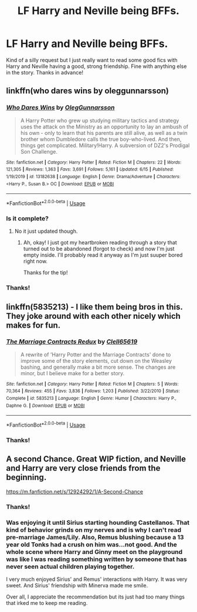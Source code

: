 #+TITLE: LF Harry and Neville being BFFs.

* LF Harry and Neville being BFFs.
:PROPERTIES:
:Author: Allybama
:Score: 15
:DateUnix: 1592492159.0
:DateShort: 2020-Jun-18
:FlairText: Request
:END:
Kind of a silly request but I just really want to read some good fics with Harry and Neville having a good, strong friendship. Fine with anything else in the story. Thanks in advance!


** linkffn(who dares wins by oleggunnarsson)
:PROPERTIES:
:Author: cretsben
:Score: 3
:DateUnix: 1592493951.0
:DateShort: 2020-Jun-18
:END:

*** [[https://www.fanfiction.net/s/13182638/1/][*/Who Dares Wins/*]] by [[https://www.fanfiction.net/u/10654210/OlegGunnarsson][/OlegGunnarsson/]]

#+begin_quote
  A Harry Potter who grew up studying military tactics and strategy uses the attack on the Ministry as an opportunity to lay an ambush of his own - only to learn that his parents are still alive, as well as a twin brother whom Dumbledore calls the true boy-who-lived. And then, things get complicated. Military!Harry. A subversion of DZ2's Prodigal Son Challenge.
#+end_quote

^{/Site/:} ^{fanfiction.net} ^{*|*} ^{/Category/:} ^{Harry} ^{Potter} ^{*|*} ^{/Rated/:} ^{Fiction} ^{M} ^{*|*} ^{/Chapters/:} ^{22} ^{*|*} ^{/Words/:} ^{121,305} ^{*|*} ^{/Reviews/:} ^{1,363} ^{*|*} ^{/Favs/:} ^{3,691} ^{*|*} ^{/Follows/:} ^{5,161} ^{*|*} ^{/Updated/:} ^{6/15} ^{*|*} ^{/Published/:} ^{1/19/2019} ^{*|*} ^{/id/:} ^{13182638} ^{*|*} ^{/Language/:} ^{English} ^{*|*} ^{/Genre/:} ^{Drama/Adventure} ^{*|*} ^{/Characters/:} ^{<Harry} ^{P.,} ^{Susan} ^{B.>} ^{OC} ^{*|*} ^{/Download/:} ^{[[http://www.ff2ebook.com/old/ffn-bot/index.php?id=13182638&source=ff&filetype=epub][EPUB]]} ^{or} ^{[[http://www.ff2ebook.com/old/ffn-bot/index.php?id=13182638&source=ff&filetype=mobi][MOBI]]}

--------------

*FanfictionBot*^{2.0.0-beta} | [[https://github.com/tusing/reddit-ffn-bot/wiki/Usage][Usage]]
:PROPERTIES:
:Author: FanfictionBot
:Score: 3
:DateUnix: 1592493970.0
:DateShort: 2020-Jun-18
:END:


*** Is it complete?
:PROPERTIES:
:Author: Snaximon
:Score: 3
:DateUnix: 1592501372.0
:DateShort: 2020-Jun-18
:END:

**** No it just updated though.
:PROPERTIES:
:Author: cretsben
:Score: 3
:DateUnix: 1592501397.0
:DateShort: 2020-Jun-18
:END:

***** Ah, okay! I just got my heartbroken reading through a story that turned out to be abandoned (forgot to check) and now I'm just empty inside. I'll probably read it anyway as I'm just suuper bored right now.

Thanks for the tip!
:PROPERTIES:
:Author: Snaximon
:Score: 4
:DateUnix: 1592501588.0
:DateShort: 2020-Jun-18
:END:


*** Thanks!
:PROPERTIES:
:Author: Allybama
:Score: 1
:DateUnix: 1592511111.0
:DateShort: 2020-Jun-19
:END:


** linkffn(5835213) - I like them being bros in this. They joke around with each other nicely which makes for fun.
:PROPERTIES:
:Author: vash3g
:Score: 3
:DateUnix: 1592499130.0
:DateShort: 2020-Jun-18
:END:

*** [[https://www.fanfiction.net/s/5835213/1/][*/The Marriage Contracts Redux/*]] by [[https://www.fanfiction.net/u/1298529/Clell65619][/Clell65619/]]

#+begin_quote
  A rewrite of 'Harry Potter and the Marriage Contracts' done to improve some of the story elements, cut down on the Weasley bashing, and generally make a bit more sense. The changes are minor, but I believe make for a better story.
#+end_quote

^{/Site/:} ^{fanfiction.net} ^{*|*} ^{/Category/:} ^{Harry} ^{Potter} ^{*|*} ^{/Rated/:} ^{Fiction} ^{M} ^{*|*} ^{/Chapters/:} ^{5} ^{*|*} ^{/Words/:} ^{70,364} ^{*|*} ^{/Reviews/:} ^{455} ^{*|*} ^{/Favs/:} ^{3,836} ^{*|*} ^{/Follows/:} ^{1,203} ^{*|*} ^{/Published/:} ^{3/22/2010} ^{*|*} ^{/Status/:} ^{Complete} ^{*|*} ^{/id/:} ^{5835213} ^{*|*} ^{/Language/:} ^{English} ^{*|*} ^{/Genre/:} ^{Humor} ^{*|*} ^{/Characters/:} ^{Harry} ^{P.,} ^{Daphne} ^{G.} ^{*|*} ^{/Download/:} ^{[[http://www.ff2ebook.com/old/ffn-bot/index.php?id=5835213&source=ff&filetype=epub][EPUB]]} ^{or} ^{[[http://www.ff2ebook.com/old/ffn-bot/index.php?id=5835213&source=ff&filetype=mobi][MOBI]]}

--------------

*FanfictionBot*^{2.0.0-beta} | [[https://github.com/tusing/reddit-ffn-bot/wiki/Usage][Usage]]
:PROPERTIES:
:Author: FanfictionBot
:Score: 1
:DateUnix: 1592499146.0
:DateShort: 2020-Jun-18
:END:


*** Thanks!
:PROPERTIES:
:Author: Allybama
:Score: 1
:DateUnix: 1592511076.0
:DateShort: 2020-Jun-19
:END:


** A second Chance. Great WIP fiction, and Neville and Harry are very close friends from the beginning.

[[https://m.fanfiction.net/s/12924292/1/A-Second-Chance]]
:PROPERTIES:
:Author: Jon_the_fat_bear
:Score: 2
:DateUnix: 1592497929.0
:DateShort: 2020-Jun-18
:END:

*** Thanks!
:PROPERTIES:
:Author: Allybama
:Score: 2
:DateUnix: 1592511096.0
:DateShort: 2020-Jun-19
:END:


*** Was enjoying it until Sirius starting hounding Castellanos. That kind of behavior grinds on my nerves and is why I can't read pre-marriage James/Lily. Also, Remus blushing because a 13 year old Tonks had a crush on him was...not good. And the whole scene where Harry and Ginny meet on the playground was like I was reading something written by someone that has never seen actual children playing together.

I very much enjoyed Sirius' and Remus' interactions with Harry. It was very sweet. And Sirius' friendship with Minerva made me smile.

Over all, I appreciate the recommendation but its just had too many things that irked me to keep me reading.
:PROPERTIES:
:Author: Allybama
:Score: 1
:DateUnix: 1592645386.0
:DateShort: 2020-Jun-20
:END:
